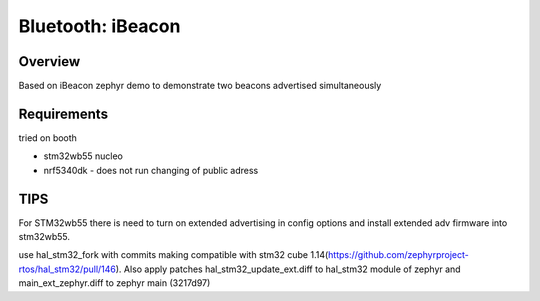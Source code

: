 .. _bluetooth-ibeacon-sample:

Bluetooth: iBeacon
##################

Overview
********
Based on iBeacon zephyr demo to demonstrate two beacons advertised simultaneously

Requirements
************

tried on booth

* stm32wb55 nucleo
* nrf5340dk - does not run changing of public adress

TIPS 
********************
For STM32wb55 there is need to turn on extended advertising in config options and install extended adv firmware into stm32wb55.

use hal_stm32_fork with commits making compatible with stm32 cube 1.14(https://github.com/zephyrproject-rtos/hal_stm32/pull/146). Also apply patches hal_stm32_update_ext.diff to hal_stm32 module of zephyr
and main_ext_zephyr.diff to zephyr main (3217d97)

